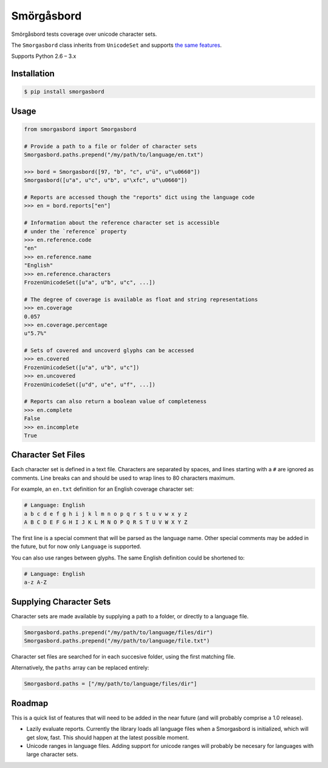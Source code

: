 Smörgåsbord
===========

.. image:: https://badge.fury.io/py/smorgasbord.svg
    :target: http://badge.fury.io/py/smorgasbord

.. image:: https://travis-ci.org/jackjennings/smorgasbord.svg?branch=master
    :target: https://travis-ci.org/jackjennings/smorgasbord

Smörgåsbord tests coverage over unicode character sets.

The ``Smorgasbord`` class inherits from ``UnicodeSet`` and supports `the same features <https://github.com/jackjennings/unicodeset>`_.

Supports Python 2.6 – 3.x

Installation
------------

.. code-block:: bash

    $ pip install smorgasbord

Usage
-----

.. code-block:: python

    from smorgasbord import Smorgasbord

    # Provide a path to a file or folder of character sets
    Smorgasbord.paths.prepend("/my/path/to/language/en.txt")

    >>> bord = Smorgasbord([97, "b", "c", u"ü", u"\u0660"])
    Smorgasbord([u"a", u"c", u"b", u"\xfc", u"\u0660"])

    # Reports are accessed though the "reports" dict using the language code
    >>> en = bord.reports["en"]
    
    # Information about the reference character set is accessible
    # under the `reference` property
    >>> en.reference.code
    "en"
    >>> en.reference.name
    "English"
    >>> en.reference.characters
    FrozenUnicodeSet([u"a", u"b", u"c", ...])
    
    # The degree of coverage is available as float and string representations
    >>> en.coverage
    0.057
    >>> en.coverage.percentage
    u"5.7%"
    
    # Sets of covered and uncoverd glyphs can be accessed
    >>> en.covered
    FrozenUnicodeSet([u"a", u"b", u"c"])
    >>> en.uncovered
    FrozenUnicodeSet([u"d", u"e", u"f", ...])
    
    # Reports can also return a boolean value of completeness
    >>> en.complete
    False
    >>> en.incomplete
    True

Character Set Files
-------------------

Each character set is defined in a text file. Characters are separated by spaces, and lines starting with a ``#`` are ignored as comments. Line breaks can and should be used to wrap lines to 80 characters maximum.

For example, an ``en.txt`` definition for an English coverage character set:

.. code-block:: python

    # Language: English
    a b c d e f g h i j k l m n o p q r s t u v w x y z
    A B C D E F G H I J K L M N O P Q R S T U V W X Y Z

The first line is a special comment that will be parsed as the language name. Other special comments may be added in the future, but for now only ``Language`` is supported.

You can also use ranges between glyphs. The same English definition could be shortened to:

.. code-block:: python

    # Language: English
    a-z A-Z

Supplying Character Sets
------------------------

Character sets are made available by supplying a path to a folder, or directly to a language file.

.. code-block:: python

    Smorgasbord.paths.prepend("/my/path/to/language/files/dir")
    Smorgasbord.paths.prepend("/my/path/to/language/file.txt")

Character set files are searched for in each succesive folder, using the first matching file.

Alternatively, the ``paths`` array can be replaced entirely:

.. code-block:: python

    Smorgasbord.paths = ["/my/path/to/language/files/dir"]

Roadmap
-------

This is a quick list of features that will need to be added in the near future (and will probably comprise a 1.0 release).

* Lazily evaluate reports. Currently the library loads all language files when a Smorgasbord is initialized, which will get slow, fast. This should happen at the latest possible moment.
* Unicode ranges in language files. Adding support for unicode ranges will probably be necesary for languages with large character sets.
